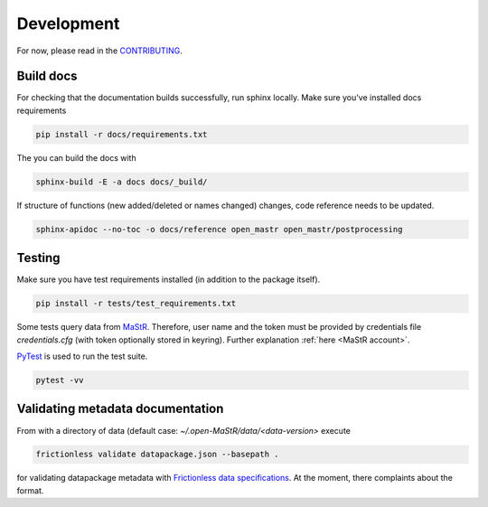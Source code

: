 ***********
Development
***********

For now, please read in the
`CONTRIBUTING <https://github.com/OpenEnergyPlatform/open-MaStR/blob/master/CONTRIBUTING.md>`_.

Build docs
==========

For checking that the documentation builds successfully, run sphinx locally.
Make sure you've installed docs requirements

.. code-block:: bash

   pip install -r docs/requirements.txt

The you can build the docs with

.. code-block:: bash

   sphinx-build -E -a docs docs/_build/

If structure of functions (new added/deleted or names changed) changes, code reference needs
to be updated. 

.. code-block:: bash

   sphinx-apidoc --no-toc -o docs/reference open_mastr open_mastr/postprocessing


Testing
=======

Make sure you have test requirements installed (in addition to the package itself).

.. code-block:: bash

   pip install -r tests/test_requirements.txt

Some tests query data from `MaStR <https://www.marktstammdatenregister.de>`_. Therefore, user name and the token must
be provided by credentials file `credentials.cfg` (with token optionally stored in keyring).
Further explanation :ref:`here <MaStR account>`.

`PyTest <https://docs.pytest.org/en/stable/index.html>`_ is used to run the test suite.

.. code-block:: bash

   pytest -vv

Validating metadata documentation
=================================

From with a directory of data (default case: `~/.open-MaStR/data/<data-version>` execute

.. code-block:: bash

   frictionless validate datapackage.json --basepath .

for validating datapackage metadata with
`Frictionless data specifications
<https://framework.frictionlessdata.io/docs/guides/validation-guide#validating-package>`_.
At the moment, there complaints about the format.